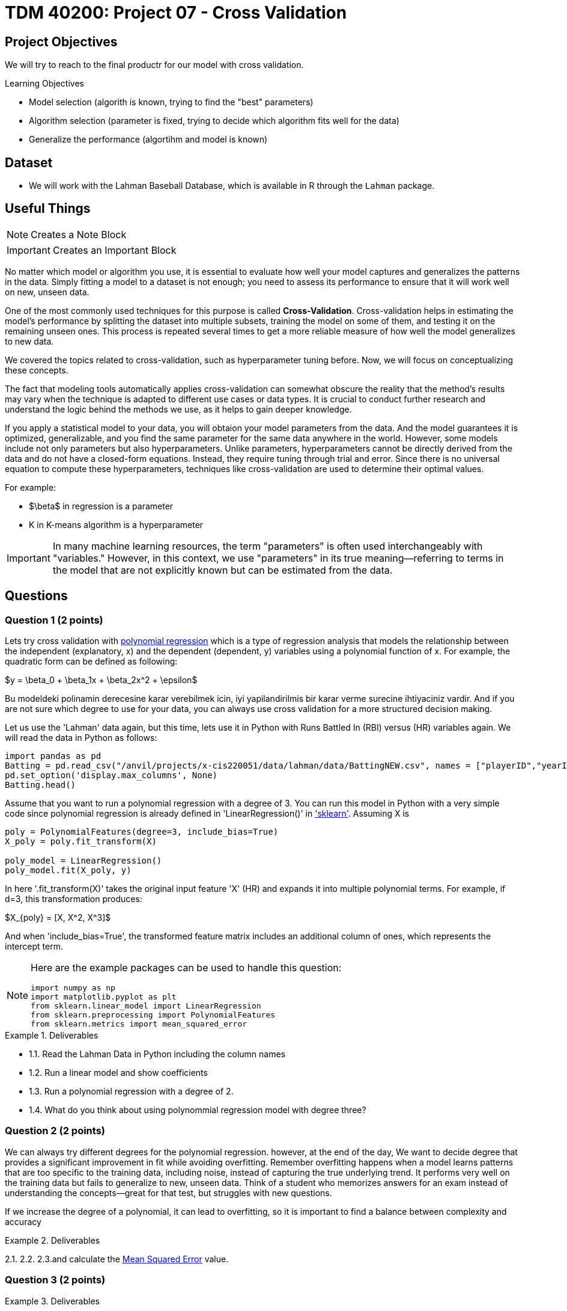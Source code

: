 = TDM 40200: Project 07 - Cross Validation
:page-mathjax: true

== Project Objectives

We will try to reach to the final productr for our model with cross validation. 

.Learning Objectives
****
- Model selection (algorith is known, trying to find the "best" parameters)
- Algorithm selection (parameter is fixed, trying to decide which algorithm fits well for the data)
- Generalize the performance (algortihm and model is known)
****

== Dataset
- We will work with the Lahman Baseball Database, which is available in R through the `Lahman` package. 

== Useful Things

[NOTE]
====
Creates a Note Block
====

[IMPORTANT]
====
Creates an Important Block
====


No matter which model or algorithm you use, it is essential to evaluate how well your model captures and generalizes 
the patterns in the data. Simply fitting a model to a dataset is not enough; you need to assess its performance 
to ensure that it will work well on new, unseen data.  

One of the most commonly used techniques for this purpose is called **Cross-Validation**. 
Cross-validation helps in estimating the model’s performance by splitting the dataset into multiple subsets, 
training the model on some of them, and testing it on the remaining unseen ones. 
This process is repeated several times to get a more reliable measure of how well the model generalizes to new data.

We covered the topics related to cross-validation, such as hyperparameter tuning before. Now, we will focus on conceptualizing these concepts.

The fact that modeling tools automatically applies cross-validation can somewhat obscure the reality 
that the method's results may vary when the technique is adapted to different use cases or data types. 
It is crucial to conduct further research and understand the logic behind the methods we use, 
as it helps to gain deeper knowledge.

If you apply a statistical model to your data, you will obtaion your model parameters from the data.
And the model guarantees it is optimized, generalizable, and you find the same parameter for the same data anywhere in the world. However, some models include not only parameters but also hyperparameters. 
Unlike parameters, hyperparameters cannot be directly derived from the data and do not have a closed-form equations. Instead, they require tuning through trial and error. Since there is no universal equation to compute these hyperparameters, techniques like cross-validation are used to determine their optimal values.

For example:

- $\beta$ in regression is a parameter
- K in K-means algorithm is a hyperparameter

[IMPORTANT]
====
In many machine learning resources, the term "parameters" is often used interchangeably with "variables." However, in this context, we use "parameters" in its true meaning—referring to terms in the model that are not explicitly known but can be estimated from the data.
====


== Questions

=== Question 1 (2 points)

Lets try cross validation with https://en.wikipedia.org/wiki/Polynomial_regression[polynomial regression] which is a type of regression analysis that models the relationship between the independent (explanatory, x)  and the dependent (dependent, y) variables using a polynomial function of x. For example, the quadratic form can be defined as following:

$y = \beta_0 + \beta_1x + \beta_2x^2 + \epsilon$

Bu modeldeki polinamin derecesine karar verebilmek icin, iyi yapilandirilmis bir karar verme surecine ihtiyaciniz vardir. And if you are not sure which degree to use for your data, you can always use cross validation for a more structured decision making.

Let us use the 'Lahman' data again, but this time, lets use it in Python with Runs Battled In (RBI) versus (HR) variables again. We will read the data in Python as follows:

[source,python]
----
import pandas as pd
Batting = pd.read_csv("/anvil/projects/x-cis220051/data/lahman/data/BattingNEW.csv", names = ["playerID","yearID","stint","teamID","lgID","G","G_batting","AB","R","H","2B","3B","HR","RBI","SB","CS","BB","SO","IBB","HBP","SH","SF","GIDP"])
pd.set_option('display.max_columns', None)
Batting.head()
----

Assume that you want to run a polynomial regression with a degree of 3. You can run this model in Python with a very simple code since polynomial regression is already defined in 'LinearRegression()' in https://scikit-learn.org/stable/['sklearn']. Assuming X is 

[source,python]
----
poly = PolynomialFeatures(degree=3, include_bias=True)
X_poly = poly.fit_transform(X)

poly_model = LinearRegression()
poly_model.fit(X_poly, y)
----

In here '.fit_transform(X)' takes the original input feature 'X' (HR) and expands it into multiple polynomial terms. For example, if d=3, this transformation produces:

$X_{poly} = [X, X^2, X^3]$

And when 'include_bias=True', the transformed feature matrix includes an additional column of ones, which represents the intercept term.

[NOTE]
====
Here are the example packages can be used to handle this question:

[source,python]
----
import numpy as np
import matplotlib.pyplot as plt
from sklearn.linear_model import LinearRegression
from sklearn.preprocessing import PolynomialFeatures
from sklearn.metrics import mean_squared_error
----
====

.Deliverables
====
- 1.1. Read the Lahman Data in Python including the column names
- 1.2. Run a linear model and show coefficients
- 1.3. Run a polynomial regression with a degree of 2.
- 1.4. What do you think about using polynommial regression model with degree three?
====

=== Question 2 (2 points)

We can always try different degrees for the polynomial regression. however, at the end of the day, We want to decide degree that provides a significant improvement in fit while avoiding overfitting. Remember overfitting happens when a model learns patterns that are too specific to the training data, including noise, instead of capturing the true underlying trend. It performs very well on the training data but fails to generalize to new, unseen data. Think of a student who memorizes answers for an exam instead of understanding the concepts—great for that test, but struggles with new questions.

If we increase the degree of a polynomial, it can lead to overfitting, so it is important to find a balance between complexity and accuracy



.Deliverables
====
2.1.
2.2. 
2.3.and calculate the https://en.wikipedia.org/wiki/Mean_squared_error[Mean Squared Error] value.
====

=== Question 3 (2 points)

.Deliverables
====
- 
====

=== Question 4 (2 points)

.Deliverables
====
- 
====

=== Question 5 (2 points)


.Deliverables
====
- 
====

=== Question 6 (2 points)


.Deliverables
====
- 
====

== Submitting your Work

Once you have completed the questions, save your Jupyter notebook. You can then download the notebook and submit it to Gradescope.

.Items to submit
====
- firstname_lastname_project1.ipynb
====

[WARNING]
====
You _must_ double check your `.ipynb` after submitting it in gradescope. A _very_ common mistake is to assume that your `.ipynb` file has been rendered properly and contains your code, markdown, and code output even though it may not. **Please** take the time to double check your work. See https://the-examples-book.com/projects/submissions[here] for instructions on how to double check this.

You **will not** receive full credit if your `.ipynb` file does not contain all of the information you expect it to, or if it does not render properly in Gradescope. Please ask a TA if you need help with this.
====
